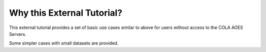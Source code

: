 .. _External Tutorial:

Why this External Tutorial?
############################

This external tutorial provides a set of basic use cases similar to above for users without access to the COLA AOES Servers.  

Some simpler cases with small datasets are provided.

